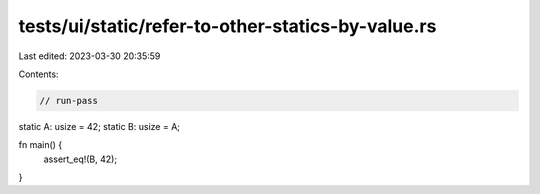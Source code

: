 tests/ui/static/refer-to-other-statics-by-value.rs
==================================================

Last edited: 2023-03-30 20:35:59

Contents:

.. code-block:: rs

    // run-pass

static A: usize = 42;
static B: usize = A;

fn main() {
    assert_eq!(B, 42);
}



